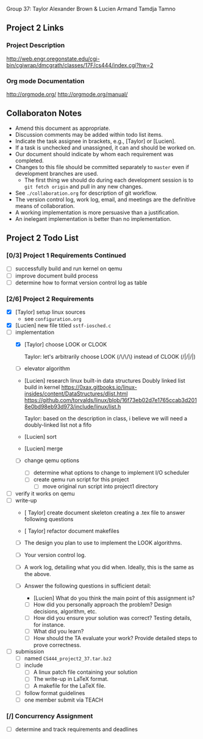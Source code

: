 #+TITLE Project 2 Todo List

Group 37: Taylor Alexander Brown & Lucien Armand Tamdja Tamno

** Project 2 Links

*** Project Description

http://web.engr.oregonstate.edu/cgi-bin/cgiwrap/dmcgrath/classes/17F/cs444/index.cgi?hw=2

*** Org mode Documentation

http://orgmode.org/
http://orgmode.org/manual/

** Collaboraton Notes

- Amend this document as appropriate.
- Discussion comments may be added within todo list items.
- Indicate the task assignee in brackets, e.g., [Taylor] or [Lucien].
- If a task is unchecked and unassigned, it can and should be worked on.
- Our document should indicate by whom each requirement was completed.
- Changes to this file should be committed separately to ~master~ even if development branches are used.
  - The first thing we should do during each development session is to ~git fetch origin~ and pull in any new changes.
- See ~./collaboration.org~ for description of git workflow.
- The version control log, work log, email, and meetings are the definitive means of collaboration.
- A working implementation is more persuasive than a justification.
- An inelegant implementation is better than no implementation.

** Project 2 Todo List

*** [0/3] Project 1 Requirements Continued

- [ ] successfully build and run kernel on qemu
- [ ] improve document build process
- [ ] determine how to format version control log as table

*** [2/6] Project 2 Requirements

- [X] [Taylor] setup linux sources
  - see ~configuration.org~
- [X] [Lucien] new file titled ~sstf-iosched.c~
- [-] implementation
  - [X] [Taylor] choose LOOK or CLOOK

        Taylor: let's arbitrarily choose LOOK (/\/\/\)
                instead of CLOOK (/|/|/|)

  - [ ] elevator algorithm
  - [Lucien] research linux built-in data structures
        Doubly linked list build in kernel
        https://0xax.gitbooks.io/linux-insides/content/DataStructures/dlist.html
        https://github.com/torvalds/linux/blob/16f73eb02d7e1765ccab3d2018e0bd98eb93d973/include/linux/list.h

        Taylor: based on the description in class,
                i believe we will need a doubly-linked list
                not a fifo

  - [Lucien] sort
  - [Lucien] merge
  - [ ] change qemu options
    - [ ] determine what options to change to implement I/O scheduler
    - [ ] create qemu run script for this project
      - [ ] move original run script into project1 directory
- [ ] verify it works on qemu
- [ ] write-up
  - [ Taylor] create document skeleton
        creating a .tex file to answer following questions
        
        
  - [ Taylor] refactor document makefiles
  - [ ] The design you plan to use to implement the LOOK algorithms.
  - [ ] Your version control log.
  - [ ] A work log, detailing what you did when. Ideally, this is the same as the above.
  - [ ] Answer the following questions in sufficient detail:
    - [Lucien] What do you think the main point of this assignment is?
    - [ ] How did you personally approach the problem? Design decisions, algorithm, etc.
    - [ ] How did you ensure your solution was correct? Testing details, for instance.
    - [ ] What did you learn?
    - [ ] How should the TA evaluate your work? Provide detailed steps to prove correctness.
- [ ] submission
  - [ ] named ~CS444_project2_37.tar.bz2~
  - [ ] include
    - [ ] A linux patch file containing your solution
    - [ ] The write-up in LaTeX format.
    - [ ] A makefile for the LaTeX file.
  - [ ] follow format guidelines
  - [ ] one member submit via TEACH

*** [/] Concurrency Assignment

- [ ] determine and track requirements and deadlines
